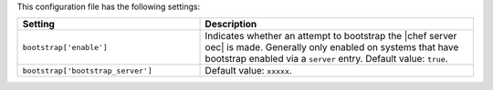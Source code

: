.. The contents of this file are included in multiple topics.
.. This file should not be changed in a way that hinders its ability to appear in multiple documentation sets.

This configuration file has the following settings:

.. list-table::
   :widths: 200 300
   :header-rows: 1

   * - Setting
     - Description
   * - ``bootstrap['enable']``
     - Indicates whether an attempt to bootstrap the |chef server oec| is made. Generally only enabled on systems that have bootstrap enabled via a ``server`` entry. Default value: ``true``.
   * - ``bootstrap['bootstrap_server']``
     - Default value: ``xxxxx``.